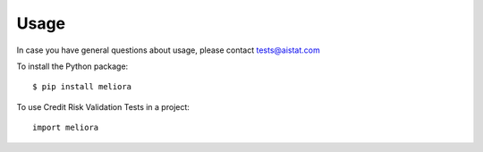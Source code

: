 =====
Usage
=====

In case you have general questions about usage, please contact tests@aistat.com

To install the Python package::

    $ pip install meliora


To use Credit Risk Validation Tests in a project::

    import meliora


